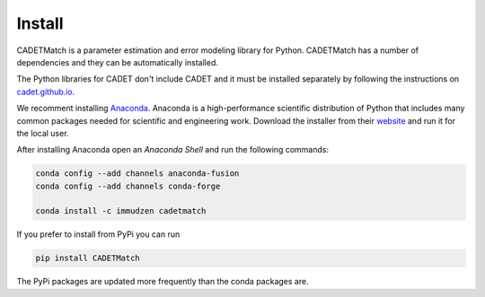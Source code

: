 .. _install:

Install
-------

CADETMatch is a parameter estimation and error modeling library for Python. CADETMatch has a number of
dependencies and they can be automatically installed. 

The Python libraries for CADET don't include CADET and it must be installed separately by following the
instructions on `cadet.github.io <https://cadet.github.io/getting_started/installation.html>`_.

We recomment installing `Anaconda <https://www.anaconda.com/>`_.
Anaconda is a high-performance scientific distribution of Python that includes many common packages needed for scientific and engineering work.
Download the installer from their `website <https://www.anaconda.com/>`_ and run it for the local user.

After installing Anaconda open an `Anaconda Shell` and run the following commands:

.. code-block:: bash

    conda config --add channels anaconda-fusion
    conda config --add channels conda-forge

    conda install -c immudzen cadetmatch


If you prefer to install from PyPi you can run

.. code-block:: bash

   pip install CADETMatch

The PyPi packages are updated more frequently than the conda packages are.
